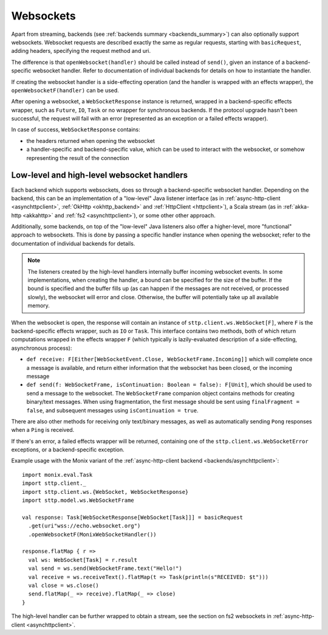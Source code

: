 .. _websockets:

Websockets
==========

Apart from streaming, backends (see :ref:`backends summary <backends_summary>`) can also optionally support websockets. Websocket requests are described exactly the same as regular requests, starting with ``basicRequest``, adding headers, specifying the request method and uri.

The difference is that ``openWebsocket(handler)`` should be called instead of ``send()``, given an instance of a backend-specific websocket handler. Refer to documentation of individual backends for details on how to instantiate the handler.

If creating the websocket handler is a side-effecting operation (and the handler is wrapped with an effects wrapper), the ``openWebsocketF(handler)`` can be used.

After opening a websocket, a ``WebSocketResponse`` instance is returned, wrapped in a backend-specific effects wrapper, such as ``Future``, ``IO``, ``Task`` or no wrapper for synchronous backends. If the protocol upgrade hasn't been successful, the request will fail with an error (represented as an exception or a failed effects wrapper).

In case of success, ``WebSocketResponse`` contains:

* the headers returned when opening the websocket
* a handler-specific and backend-specific value, which can be used to interact with the websocket, or somehow representing the result of the connection

Low-level and high-level websocket handlers
-------------------------------------------

Each backend which supports websockets, does so through a backend-specific websocket handler. Depending on the backend, this can be an implementation of a "low-level" Java listener interface (as in :ref:`async-http-client <asynchttpclient>`, :ref:`OkHttp <okhttp_backend>` and :ref:`HttpClient <httpclient>`), a Scala stream (as in :ref:`akka-http <akkahttp>` and :ref:`fs2 <asynchttpclient>`), or some other other approach.

Additionally, some backends, on top of the "low-level" Java listeners also offer a higher-level, more "functional" approach to websockets. This is done by passing a specific handler instance when opening the websocket; refer to the documentation of individual backends for details.

.. note::

  The listeners created by the high-level handlers internally buffer incoming websocket events. In some implementations, when creating the handler, a bound can be specified for the size of the buffer. If the bound is specified and the buffer fills up (as can happen if the messages are not received, or processed slowly), the websocket will error and close. Otherwise, the buffer will potentially take up all available memory.

When the websocket is open, the response will contain an instance of ``sttp.client.ws.WebSocket[F]``, where ``F`` is the backend-specific effects wrapper, such as ``IO`` or ``Task``. This interface contains two methods, both of which return computations wrapped in the effects wrapper ``F`` (which typically is lazily-evaluated description of a side-effecting, asynchronous process):

* ``def receive: F[Either[WebSocketEvent.Close, WebSocketFrame.Incoming]]`` which will complete once a message is available, and return either information that the websocket has been closed, or the incoming message
* ``def send(f: WebSocketFrame, isContinuation: Boolean = false): F[Unit]``, which should be used to send a message to the websocket. The ``WebSocketFrame`` companion object contains methods for creating binary/text messages. When using fragmentation, the first message should be sent using ``finalFragment = false``, and subsequent messages using ``isContinuation = true``.

There are also other methods for receiving only text/binary messages, as well as automatically sending ``Pong`` responses when a ``Ping`` is received.

If there's an error, a failed effects wrapper will be returned, containing one of the ``sttp.client.ws.WebSocketError`` exceptions, or a backend-specific exception.

Example usage with the Monix variant of the :ref:`async-http-client backend <backends/asynchttpclient>`::

  import monix.eval.Task
  import sttp.client._
  import sttp.client.ws.{WebSocket, WebSocketResponse}
  import sttp.model.ws.WebSocketFrame

  val response: Task[WebSocketResponse[WebSocket[Task]]] = basicRequest
    .get(uri"wss://echo.websocket.org")
    .openWebsocketF(MonixWebSocketHandler())

  response.flatMap { r =>
    val ws: WebSocket[Task] = r.result
    val send = ws.send(WebSocketFrame.text("Hello!")
    val receive = ws.receiveText().flatMap(t => Task(println(s"RECEIVED: $t")))
    val close = ws.close()
    send.flatMap(_ => receive).flatMap(_ => close)
  }

The high-level handler can be further wrapped to obtain a stream, see the section on fs2 websockets in :ref:`async-http-client <asynchttpclient>`.
